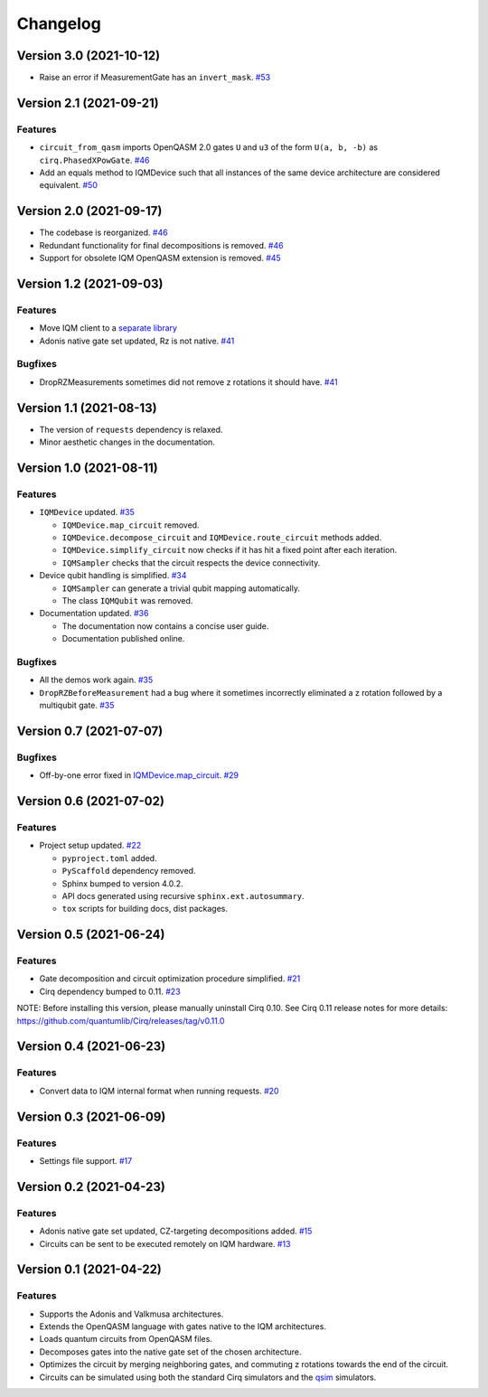 =========
Changelog
=========

Version 3.0 (2021-10-12)
========================

* Raise an error if MeasurementGate has an ``invert_mask``. `#53 <https://github.com/iqm-finland/cirq-on-iqm/pull/53>`_


Version 2.1 (2021-09-21)
=========================

Features
--------

* ``circuit_from_qasm`` imports OpenQASM 2.0 gates ``U`` and ``u3`` of the form ``U(a, b, -b)``
  as ``cirq.PhasedXPowGate``. `#46 <https://github.com/iqm-finland/cirq-on-iqm/pull/46>`_
* Add an equals method to IQMDevice such that all instances of the same device architecture
  are considered equivalent. `#50 <https://github.com/iqm-finland/cirq-on-iqm/pull/50>`_


Version 2.0 (2021-09-17)
========================

* The codebase is reorganized.
  `#46 <https://github.com/iqm-finland/cirq-on-iqm/pull/46>`_
* Redundant functionality for final decompositions is removed.
  `#46 <https://github.com/iqm-finland/cirq-on-iqm/pull/46>`_
* Support for obsolete IQM OpenQASM extension is removed.
  `#45 <https://github.com/iqm-finland/cirq-on-iqm/pull/45>`_


Version 1.2 (2021-09-03)
========================

Features
--------

* Move IQM client to a `separate library <https://pypi.org/project/iqm-client/>`_
* Adonis native gate set updated, Rz is not native.
  `#41 <https://github.com/iqm-finland/cirq-on-iqm/pull/41>`_

Bugfixes
--------

* DropRZMeasurements sometimes did not remove z rotations it should have.
  `#41 <https://github.com/iqm-finland/cirq-on-iqm/pull/41>`_


Version 1.1 (2021-08-13)
========================

* The version of ``requests`` dependency is relaxed.
* Minor aesthetic changes in the documentation.


Version 1.0 (2021-08-11)
========================

Features
--------

* ``IQMDevice`` updated. `#35 <https://github.com/iqm-finland/cirq-on-iqm/pull/35>`_

  * ``IQMDevice.map_circuit`` removed.
  * ``IQMDevice.decompose_circuit`` and ``IQMDevice.route_circuit`` methods added.
  * ``IQMDevice.simplify_circuit`` now checks if it has hit a fixed point after each iteration.
  * ``IQMSampler`` checks that the circuit respects the device connectivity.

* Device qubit handling is simplified. `#34 <https://github.com/iqm-finland/cirq-on-iqm/pull/34>`_

  * ``IQMSampler`` can generate a trivial qubit mapping automatically.
  * The class ``IQMQubit`` was removed.

* Documentation updated. `#36 <https://github.com/iqm-finland/cirq-on-iqm/pull/36>`_

  * The documentation now contains a concise user guide.
  * Documentation published online.

Bugfixes
--------

* All the demos work again. `#35 <https://github.com/iqm-finland/cirq-on-iqm/pull/35>`_
* ``DropRZBeforeMeasurement`` had a bug where it sometimes incorrectly eliminated a z rotation
  followed by a multiqubit gate. `#35 <https://github.com/iqm-finland/cirq-on-iqm/pull/35>`_


Version 0.7 (2021-07-07)
========================

Bugfixes
--------

* Off-by-one error fixed in `IQMDevice.map_circuit <https://github.com/iqm-finland/cirq-on-iqm/blob/a2d09dab583434c89f569e711ac35085ec371342/src/cirq_iqm/iqm_device.py#L120>`_. `#29 <https://github.com/iqm-finland/cirq-on-iqm/pull/29>`_


Version 0.6 (2021-07-02)
========================

Features
--------

* Project setup updated. `#22 <https://github.com/iqm-finland/cirq-on-iqm/pull/22>`_

  * ``pyproject.toml`` added.
  * ``PyScaffold`` dependency removed.
  * Sphinx bumped to version 4.0.2.
  * API docs generated using recursive ``sphinx.ext.autosummary``.
  * ``tox`` scripts for building docs, dist packages.


Version 0.5 (2021-06-24)
========================

Features
--------

* Gate decomposition and circuit optimization procedure simplified. `#21 <https://github.com/iqm-finland/cirq-on-iqm/pull/21>`_
* Cirq dependency bumped to 0.11. `#23 <https://github.com/iqm-finland/cirq-on-iqm/pull/23>`_

NOTE: Before installing this version, please manually uninstall Cirq 0.10. See Cirq 0.11
release notes for more details: https://github.com/quantumlib/Cirq/releases/tag/v0.11.0


Version 0.4 (2021-06-23)
========================

Features
--------

* Convert data to IQM internal format when running requests. `#20 <https://github.com/iqm-finland/cirq-on-iqm/pull/20>`_


Version 0.3 (2021-06-09)
========================

Features
--------

* Settings file support. `#17 <https://github.com/iqm-finland/cirq-on-iqm/pull/17>`_


Version 0.2 (2021-04-23)
========================

Features
--------

* Adonis native gate set updated, CZ-targeting decompositions added. `#15 <https://github.com/iqm-finland/cirq-on-iqm/pull/15>`_
* Circuits can be sent to be executed remotely on IQM hardware. `#13 <https://github.com/iqm-finland/cirq-on-iqm/pull/13>`_


Version 0.1 (2021-04-22)
========================

Features
--------

* Supports the Adonis and Valkmusa architectures.
* Extends the OpenQASM language with gates native to the IQM architectures.
* Loads quantum circuits from OpenQASM files.
* Decomposes gates into the native gate set of the chosen architecture.
* Optimizes the circuit by merging neighboring gates, and commuting z rotations towards the end of the circuit.
* Circuits can be simulated using both the standard Cirq simulators and the
  `qsim <https://quantumai.google/qsim>`_ simulators.
